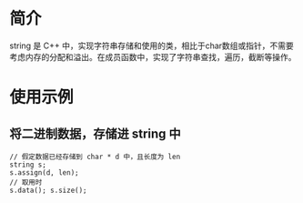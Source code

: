 * 简介
  string 是 C++ 中，实现字符串存储和使用的类，相比于char数组或指针，不需要考虑内存的分配和溢出。在成员函数中，实现了字符串查找，遍历，截断等操作。
* 使用示例
** 将二进制数据，存储进 string 中
   #+BEGIN_SRC c++
// 假定数据已经存储到 char * d 中，且长度为 len
string s;
s.assign(d, len);
// 取用时
s.data(); s.size();
   #+END_SRC
